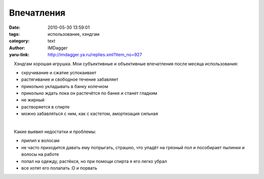 Впечатления
===========
:date: 2010-05-30 13:59:01
:tags: использование, хэндгам
:category: text
:author: IMDagger
:yaru-link: http://imdagger.ya.ru/replies.xml?item_no=927

    Хэндгам хорошая игрушка. Мои субъективные и объективные впечатления
после месяца использования:

-  скручивание и сжатие успокаивает
-  растягивание и свободное течение забавляет
-  прикольно укладывать в банку колечком
-  прикольно ждать пока он растечётся по банке и станет гладким
-  не жирный
-  растворяется в спирте
-  можно забавляться с ним, как с кастетом, амортизация сильная

| 

    Какие выявил недостатки и проблемы:

-  прилип к волосам
-  не часто приходится давать ему попрыгать, страшно, что упадёт на
   грязный пол и пособирает пылинки и волосы на работе
-  попал на одежду, растёкся, но при помощи спирта я его легко убрал
-  все хотят его полапать :D и порвать


